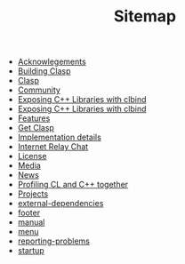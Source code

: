 #+TITLE: Sitemap

- [[file:acknowlegements.org][Acknowlegements]]
- [[file:building.org][Building Clasp]]
- [[file:index.org][Clasp]]
- [[file:community.org][Community]]
- [[file:clbind-doc.org][Exposing C++ Libraries with clbind]]
- [[file:fasp.org][Exposing C++ Libraries with clbind]]
- [[file:features.org][Features]]
- [[file:download.org][Get Clasp]]
- [[file:implementation-details.org][Implementation details]]
- [[file:irc.org][Internet Relay Chat]]
- [[file:license.org][License]]
- [[file:media.org][Media]]
- [[file:news.org][News]]
- [[file:profiling.org][Profiling CL and C++ together]]
- [[file:projects.org][Projects]]
- [[file:external-dependencies.org][external-dependencies]]
- [[file:footer.org][footer]]
- [[file:manual.org][manual]]
- [[file:menu.org][menu]]
- [[file:reporting-problems.org][reporting-problems]]
- [[file:startup.org][startup]]
